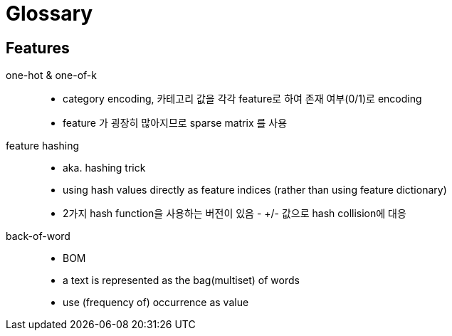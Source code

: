 = Glossary

== Features

one-hot & one-of-k::
  * category encoding, 카테고리 값을 각각 feature로 하여 존재
    여부(0/1)로 encoding
  * feature 가 굉장히 많아지므로 sparse matrix 를 사용

feature hashing::
  * aka. hashing trick
  * using hash values directly as feature indices (rather than using
    feature dictionary)
  * 2가지 hash function을 사용하는 버전이 있음 - +/- 값으로 hash
    collision에 대응

back-of-word::
  * BOM
  * a text is represented as the bag(multiset) of words
  * use (frequency of) occurrence as value
